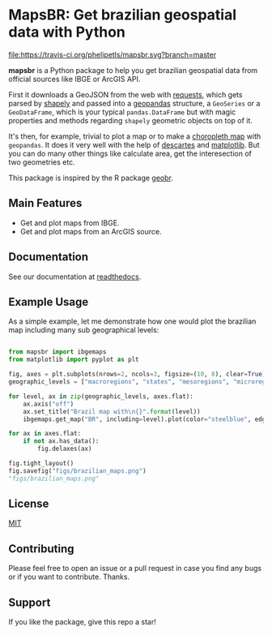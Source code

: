 * MapsBR: Get brazilian geospatial data with Python

[[https://pypi.org/project/mapsbr/][file:https://img.shields.io/pypi/v/mapsbr.svg]]
[[https://travis-ci.org/phelipetls/mapsbr][file:https://travis-ci.org/phelipetls/mapsbr.svg?branch=master]]
[[https://codecov.io/gh/phelipetls/mapsbr][file:https://codecov.io/gh/phelipetls/mapsbr/branch/master/graph/badge.svg]]

  *mapsbr* is a Python package to help you get brazilian geospatial
data from official sources like IBGE or ArcGIS API.

  First it downloads a GeoJSON from the web with [[https://2.python-requests.org/en/master/][requests]], which
gets parsed by [[https://shapely.readthedocs.io/en/latest/manual.html#predicates-and-relationships][shapely]] and passed into a [[http://geopandas.org/][geopandas]] structure, a
=GeoSeries= or a =GeoDataFrame=, which is your typical
=pandas.DataFrame= but with magic properties and methods regarding
=shapely= geometric objects on top of it.

  It's then, for example, trivial to plot a map or to make a
[[https://en.wikipedia.org/wiki/Choropleth_map][choropleth map]] with =geopandas=. It does it very well with the help of
[[https://pypi.org/project/descartes/][descartes]] and [[https://matplotlib.org/][matplotlib]]. But you can do many other things like
calculate area, get the interesection of two geometries etc.

  This package is inspired by the R package [[https://github.com/ipeaGIT/geobr][geobr]].

** Main Features
   
- Get and plot maps from IBGE.
- Get and plot maps from an ArcGIS source.

** Documentation

See our documentation at [[https://mapsbr.readthedocs.io/][readthedocs]].

** Example Usage

   As a simple example, let me demonstrate how one would plot the
brazilian map including many sub geographical levels:

#+BEGIN_SRC python :session :exports both :results file

from mapsbr import ibgemaps
from matplotlib import pyplot as plt

fig, axes = plt.subplots(nrows=2, ncols=3, figsize=(10, 8), clear=True)
geographic_levels = ["macroregions", "states", "mesoregions", "microregions", "municipalities"]

for level, ax in zip(geographic_levels, axes.flat):
    ax.axis("off")
    ax.set_title("Brazil map with\n{}".format(level))
    ibgemaps.get_map("BR", including=level).plot(color="steelblue", edgecolor="khaki", ax=ax)

for ax in axes.flat:
    if not ax.has_data():
        fig.delaxes(ax)

fig.tight_layout()
fig.savefig("figs/brazilian_maps.png")
"figs/brazilian_maps.png"

#+END_SRC

#+RESULTS:
[[file:figs/brazilian_maps.png]]

** License

   [[https://github.com/phelipetls/mapsbr/blob/master/LICENSE][MIT]]

** Contributing

   Please feel free to open an issue or a pull request in case you
find any bugs or if you want to contribute. Thanks.

** Support

   If you like the package, give this repo a star!
